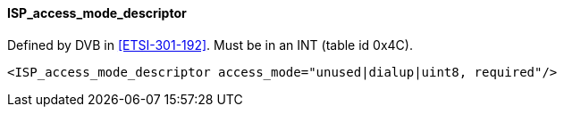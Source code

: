 ==== ISP_access_mode_descriptor

Defined by DVB in <<ETSI-301-192>>.
Must be in an INT (table id 0x4C).

[source,xml]
----
<ISP_access_mode_descriptor access_mode="unused|dialup|uint8, required"/>
----

